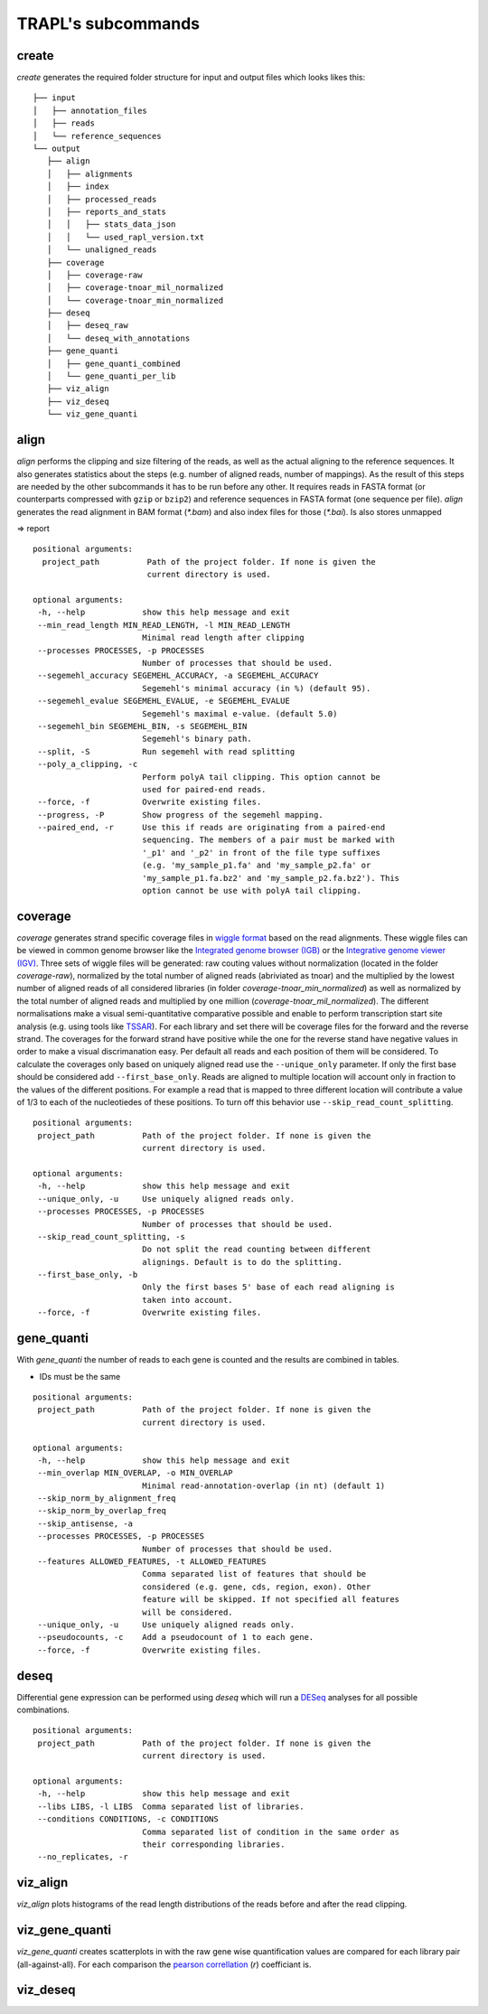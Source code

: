 TRAPL's subcommands
===================

create
------

`create` generates the required folder structure for input and output
files which looks likes this:

::

 ├── input
 │   ├── annotation_files
 │   ├── reads
 │   └── reference_sequences
 └── output
    ├── align
    │   ├── alignments
    │   ├── index
    │   ├── processed_reads
    │   ├── reports_and_stats
    │   │   ├── stats_data_json
    │   │   └── used_rapl_version.txt
    │   └── unaligned_reads
    ├── coverage
    │   ├── coverage-raw
    │   ├── coverage-tnoar_mil_normalized
    │   └── coverage-tnoar_min_normalized
    ├── deseq
    │   ├── deseq_raw
    │   └── deseq_with_annotations
    ├── gene_quanti
    │   ├── gene_quanti_combined
    │   └── gene_quanti_per_lib
    ├── viz_align
    ├── viz_deseq
    └── viz_gene_quanti

align
-----

`align` performs the clipping and size filtering of the reads, as well
as the actual aligning to the reference sequences. It also generates
statistics about the steps (e.g. number of aligned reads, number of
mappings). As the result of this steps are needed by the other
subcommands it has to be run before any other. It requires reads in
FASTA format (or counterparts compressed with ``gzip`` or ``bzip2``)
and reference sequences in FASTA format (one sequence per
file). `align` generates the read alignment in BAM format (`*.bam`)
and also index files for those (`*.bai`). Is also stores unmapped

=> report
::

 positional arguments:
   project_path          Path of the project folder. If none is given the
                         current directory is used.

 optional arguments:
  -h, --help            show this help message and exit
  --min_read_length MIN_READ_LENGTH, -l MIN_READ_LENGTH
                        Minimal read length after clipping
  --processes PROCESSES, -p PROCESSES
                        Number of processes that should be used.
  --segemehl_accuracy SEGEMEHL_ACCURACY, -a SEGEMEHL_ACCURACY
                        Segemehl's minimal accuracy (in %) (default 95).
  --segemehl_evalue SEGEMEHL_EVALUE, -e SEGEMEHL_EVALUE
                        Segemehl's maximal e-value. (default 5.0)
  --segemehl_bin SEGEMEHL_BIN, -s SEGEMEHL_BIN
                        Segemehl's binary path.
  --split, -S           Run segemehl with read splitting
  --poly_a_clipping, -c
                        Perform polyA tail clipping. This option cannot be
                        used for paired-end reads.
  --force, -f           Overwrite existing files.
  --progress, -P        Show progress of the segemehl mapping.
  --paired_end, -r      Use this if reads are originating from a paired-end
                        sequencing. The members of a pair must be marked with
                        '_p1' and '_p2' in front of the file type suffixes
                        (e.g. 'my_sample_p1.fa' and 'my_sample_p2.fa' or
                        'my_sample_p1.fa.bz2' and 'my_sample_p2.fa.bz2'). This
                        option cannot be use with polyA tail clipping.

coverage
--------

`coverage` generates strand specific coverage files in `wiggle format
<http://genome.ucsc.edu/goldenPath/help/wiggle.html>`_ based on the
read alignments. These wiggle files can be viewed in common genome
browser like the `Integrated genome browser (IGB)
<http://bioviz.org/>`_ or the `Integrative genome viewer (IGV)
<https://www.broadinstitute.org/software/igv/>`_. Three sets of wiggle
files will be generated: raw couting values without normalization
(located in the folder `coverage-raw`), normalized by the total number
of aligned reads (abriviated as tnoar) and the multiplied by the
lowest number of aligned reads of all considered libraries (in folder
`coverage-tnoar_min_normalized`) as well as normalized by the total
number of aligned reads and multiplied by one million
(`coverage-tnoar_mil_normalized`). The different normalisations make a
visual semi-quantitative comparative possible and enable to perform
transcription start site analysis (e.g. using tools like `TSSAR
<http://nylon.tbi.univie.ac.at/TSSAR/>`_). For each library and set
there will be coverage files for the forward and the reverse
strand. The coverages for the forward strand have positive while the
one for the reverse stand have negative values in order to make a
visual discrimanation easy. Per default all reads and each position of
them will be considered. To calculate the coverages only based on
uniquely aligned read use the ``--unique_only`` parameter. If only the
first base should be considered add ``--first_base_only``. Reads are
aligned to multiple location will account only in fraction to the
values of the different positions. For example a read that is mapped
to three different location will contribute a value of 1/3 to each of
the nucleotiedes of these positions. To turn off this behavior use
``--skip_read_count_splitting``.

:: 

 positional arguments:
  project_path          Path of the project folder. If none is given the
                        current directory is used.

 optional arguments:
  -h, --help            show this help message and exit
  --unique_only, -u     Use uniquely aligned reads only.
  --processes PROCESSES, -p PROCESSES
                        Number of processes that should be used.
  --skip_read_count_splitting, -s
                        Do not split the read counting between different
                        alignings. Default is to do the splitting.
  --first_base_only, -b
                        Only the first bases 5' base of each read aligning is
                        taken into account.
  --force, -f           Overwrite existing files.

gene_quanti
-----------

With `gene_quanti` the number of reads to each gene is counted and the
results are combined in tables. 

- IDs must be the same
::

 positional arguments:
  project_path          Path of the project folder. If none is given the
                        current directory is used.

 optional arguments:
  -h, --help            show this help message and exit
  --min_overlap MIN_OVERLAP, -o MIN_OVERLAP
                        Minimal read-annotation-overlap (in nt) (default 1)
  --skip_norm_by_alignment_freq
  --skip_norm_by_overlap_freq
  --skip_antisense, -a
  --processes PROCESSES, -p PROCESSES
                        Number of processes that should be used.
  --features ALLOWED_FEATURES, -t ALLOWED_FEATURES
                        Comma separated list of features that should be
                        considered (e.g. gene, cds, region, exon). Other
                        feature will be skipped. If not specified all features
                        will be considered.
  --unique_only, -u     Use uniquely aligned reads only.
  --pseudocounts, -c    Add a pseudocount of 1 to each gene.
  --force, -f           Overwrite existing files.

deseq
-----

Differential gene expression can be performed using `deseq` which will
run a `DESeq <http://www-huber.embl.de/users/anders/DESeq/>`_ analyses for all possible combinations.

::

 positional arguments:
  project_path          Path of the project folder. If none is given the
                        current directory is used.

 optional arguments:
  -h, --help            show this help message and exit
  --libs LIBS, -l LIBS  Comma separated list of libraries.
  --conditions CONDITIONS, -c CONDITIONS
                        Comma separated list of condition in the same order as
                        their corresponding libraries.
  --no_replicates, -r


viz_align
---------

`viz_align` plots histograms of the read length distributions of the
reads before and after the read clipping.

viz_gene_quanti
---------------

`viz_gene_quanti` creates scatterplots in with the raw gene wise
quantification values are compared for each library pair
(all-against-all). For each comparison the `pearson correllation
<https://en.wikipedia.org/wiki/Pearson_product-moment_correlation_coefficient>`_
(`r`) coefficiant is.

viz_deseq
---------
